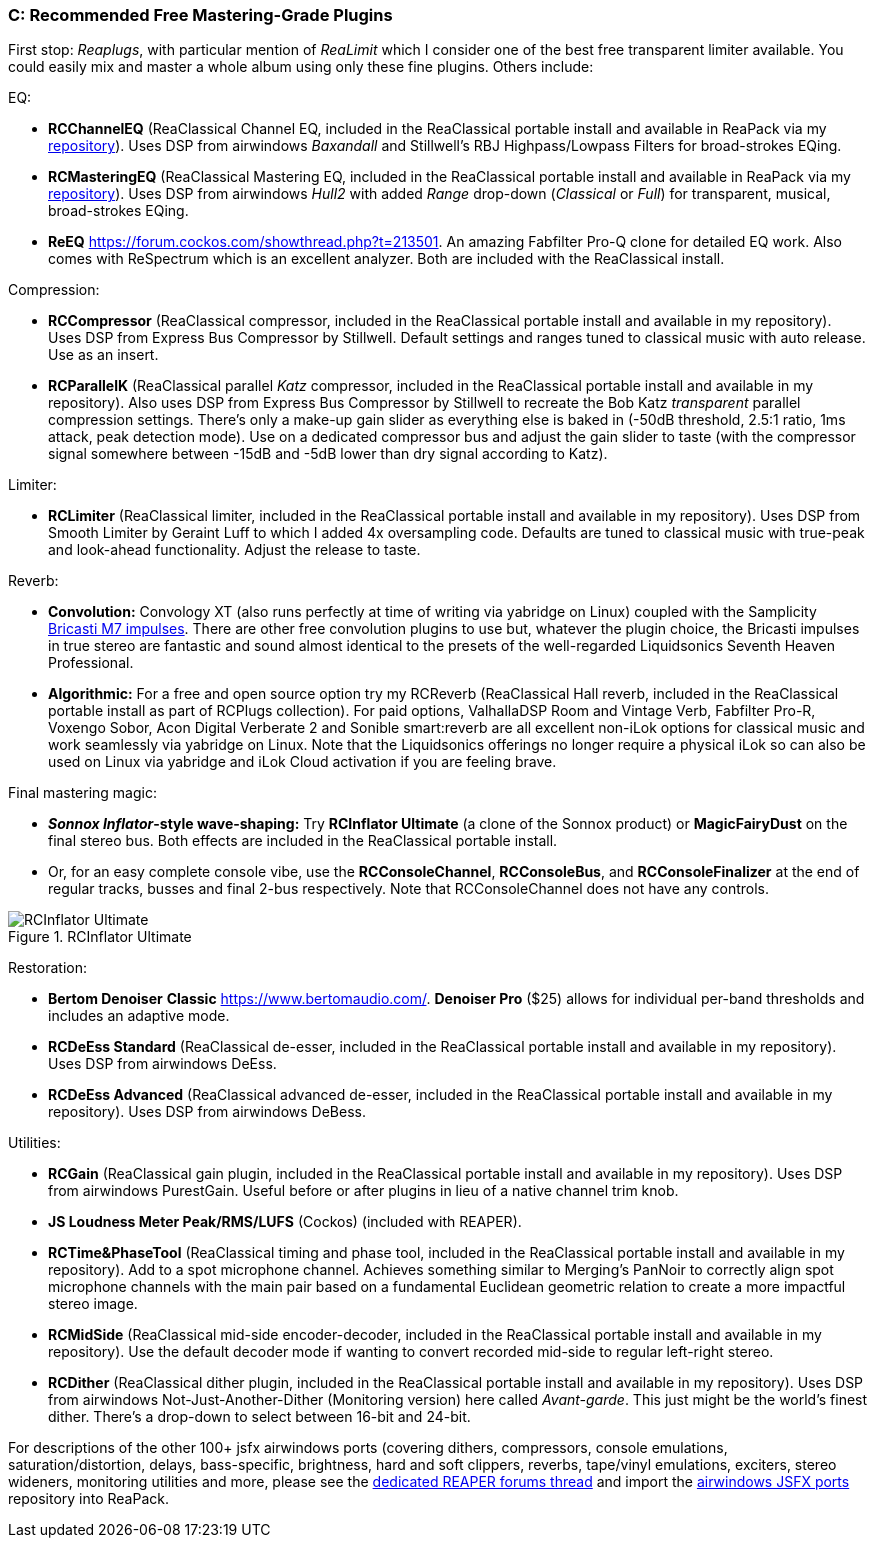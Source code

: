 === C: Recommended Free Mastering-Grade Plugins

First stop: _Reaplugs_, with particular mention of _ReaLimit_ which I consider one of the best free transparent limiter available. You could easily mix and master a whole album using only these fine plugins. Others include:

EQ:

* *RCChannelEQ* (ReaClassical Channel EQ, included in the ReaClassical portable install and available in ReaPack via my https://github.com/chmaha/ReaClassical/raw/main/index.xml[repository]). Uses DSP from airwindows _Baxandall_ and Stillwell's RBJ Highpass/Lowpass Filters for broad-strokes EQing.
* *RCMasteringEQ* (ReaClassical Mastering EQ, included in the ReaClassical portable install and available in ReaPack via my https://github.com/chmaha/ReaClassical/raw/main/index.xml[repository]). Uses DSP from airwindows _Hull2_ with added _Range_ drop-down (_Classical_ or _Full_) for transparent, musical, broad-strokes EQing. 
* *ReEQ* https://forum.cockos.com/showthread.php?t=213501. An amazing Fabfilter Pro-Q clone for detailed EQ work. Also comes with ReSpectrum which is an excellent analyzer. Both are included with the ReaClassical install.

Compression:

* *RCCompressor* (ReaClassical compressor, included in the ReaClassical portable install and available in my repository). Uses DSP from Express Bus Compressor by Stillwell. Default settings and ranges tuned to classical music with auto release. Use as an insert. 
* *RCParallelK* (ReaClassical parallel _Katz_ compressor, included in the ReaClassical portable install and available in my repository). Also uses DSP from Express Bus Compressor by Stillwell to recreate the Bob Katz _transparent_ parallel compression settings. There's only a make-up gain slider as everything else is baked in (-50dB threshold, 2.5:1 ratio, 1ms attack, peak detection mode). Use on a dedicated compressor bus and adjust the gain slider to taste (with the compressor signal somewhere between -15dB and -5dB lower than dry signal according to Katz).

Limiter:

* *RCLimiter* (ReaClassical limiter, included in the ReaClassical portable install and available in my repository). Uses DSP from Smooth Limiter by Geraint Luff to which I added 4x oversampling code. Defaults are tuned to classical music with true-peak and look-ahead functionality. Adjust the release to taste.

Reverb:

* *Convolution:* Convology XT (also runs perfectly at time of writing via yabridge on Linux) coupled with the Samplicity https://samplicity.com/bricasti-m7-impulse-response-files/[Bricasti M7 impulses]. There are other free convolution plugins to use but, whatever the plugin choice, the Bricasti impulses in true stereo are fantastic and sound almost identical to the presets of the well-regarded Liquidsonics Seventh Heaven Professional. 
* *Algorithmic:* For a free and open source option try my RCReverb (ReaClassical Hall reverb, included in the ReaClassical portable install as part of RCPlugs collection). For paid options, ValhallaDSP Room and Vintage Verb, Fabfilter Pro-R, Voxengo Sobor, Acon Digital Verberate 2 and Sonible smart:reverb are all excellent non-iLok options for classical music and work seamlessly via yabridge on Linux. Note that the Liquidsonics offerings no longer require a physical iLok so can also be used on Linux via yabridge and iLok Cloud activation if you are feeling brave.

Final mastering magic:

* *_Sonnox Inflator_-style wave-shaping:* Try *RCInflator Ultimate* (a clone of the Sonnox product) or *MagicFairyDust* on the final stereo bus. Both effects are included in the ReaClassical portable install. 
* Or, for an easy complete console vibe, use the *RCConsoleChannel*, *RCConsoleBus*, and *RCConsoleFinalizer* at the end of regular tracks, busses and final 2-bus respectively. Note that RCConsoleChannel does not have any controls.

.RCInflator Ultimate
image::RCInflator_Ultimate.png[]

Restoration:

* *Bertom Denoiser* *Classic* https://www.bertomaudio.com/. *Denoiser Pro* ($25) allows for individual per-band thresholds and includes an adaptive mode. 
* *RCDeEss Standard* (ReaClassical de-esser, included in the ReaClassical portable install and available in my repository). Uses DSP from airwindows DeEss. 
* *RCDeEss Advanced* (ReaClassical advanced de-esser, included in the ReaClassical portable install and available in my repository). Uses DSP from airwindows DeBess.

Utilities:

* *RCGain* (ReaClassical gain plugin, included in the ReaClassical portable install and available in my repository). Uses DSP from airwindows PurestGain. Useful before or after plugins in lieu of a native channel trim knob. 
* *JS Loudness Meter Peak/RMS/LUFS* (Cockos) (included with REAPER). 
* *RCTime&PhaseTool* (ReaClassical timing and phase tool, included in the ReaClassical portable install and available in my repository). Add to a spot microphone channel. Achieves something similar to Merging's PanNoir to correctly align spot microphone channels with the main pair based on a fundamental Euclidean geometric relation to create a more impactful stereo image. 
* *RCMidSide* (ReaClassical mid-side encoder-decoder, included in the ReaClassical portable install and available in my repository). Use the default decoder mode if wanting to convert recorded mid-side to regular left-right stereo. 
* *RCDither* (ReaClassical dither plugin, included in the ReaClassical portable install and available in my repository). Uses DSP from airwindows Not-Just-Another-Dither (Monitoring version) here called _Avant-garde_. This just might be the world's finest dither. There's a drop-down to select between 16-bit and 24-bit.

For descriptions of the other 100+ jsfx airwindows ports (covering dithers, compressors, console emulations, saturation/distortion, delays, bass-specific, brightness, hard and soft clippers, reverbs, tape/vinyl emulations, exciters, stereo wideners, monitoring utilities and more, please see the https://forum.cockos.com/showthread.php?t=275301[dedicated REAPER forums thread] and import the https://github.com/chmaha/airwindows-JSFX-ports/raw/main/index.xml[airwindows JSFX ports] repository into ReaPack.